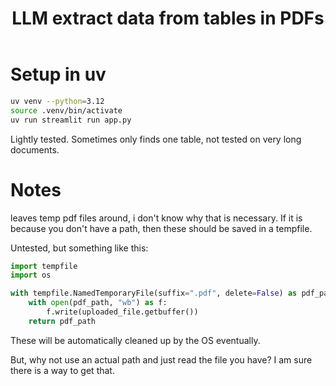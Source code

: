 #+title: LLM extract data from tables in PDFs

* Setup in uv

#+BEGIN_SRC sh
uv venv --python=3.12
source .venv/bin/activate
uv run streamlit run app.py
#+END_SRC

Lightly tested. Sometimes only finds one table, not tested on very long documents.

* Notes

leaves temp pdf files around, i don't know why that is necessary. If it is because you don't have a path, then these should be saved in a tempfile.

Untested, but something like this:

#+BEGIN_SRC python
import tempfile
import os

with tempfile.NamedTemporaryFile(suffix=".pdf", delete=False) as pdf_path:
    with open(pdf_path, "wb") as f:
        f.write(uploaded_file.getbuffer())
    return pdf_path
#+END_SRC

These will be automatically cleaned up by the OS eventually.

But, why not use an actual path and just read the file you have? I am sure there is a way to get that.
